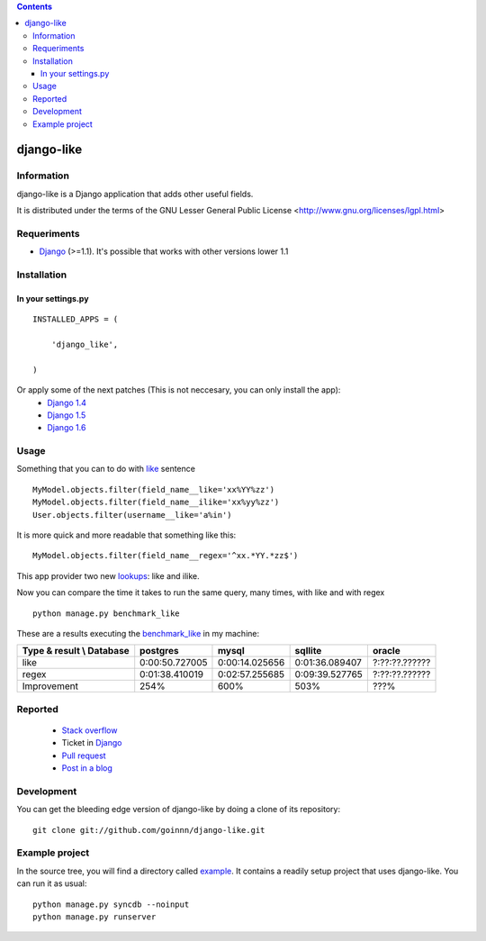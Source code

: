 .. contents::

===========
django-like
===========

Information
===========

django-like is a Django application that adds other useful fields.

It is distributed under the terms of the GNU Lesser General Public
License <http://www.gnu.org/licenses/lgpl.html>


.. image:: https://travis-ci.org/goinnn/django-like.png?branch=master
    :target: https://travis-ci.org/goinnn/django-like

.. image:: https://coveralls.io/repos/goinnn/django-like/badge.png?branch=master
    :target: https://coveralls.io/r/goinnn/django-like

.. image:: https://badge.fury.io/py/django-like.png
    :target: https://badge.fury.io/py/django-like

.. image:: https://pypip.in/d/django-like/badge.png
    :target: https://pypi.python.org/pypi/django-like


Requeriments
============

* `Django <http://pypi.python.org/pypi/django/>`_ (>=1.1). It's possible that works with other versions lower 1.1


Installation
============

In your settings.py
-------------------

::

    INSTALLED_APPS = (

        'django_like',

    )

Or apply some of the next patches (This is not neccesary, you can only install the app):
    * `Django 1.4 <http://github.com/goinnn/django-like/blob/master/patches/patch.r17282>`_
    * `Django 1.5 <https://github.com/goinnn/django-like/blob/master/patches/patch.2847ae>`_
    * `Django 1.6 <https://github.com/goinnn/django-like/blob/master/patches/patch.6691ab>`_

Usage
=====

Something that you can to do with `like <http://en.wikipedia.org/wiki/Where_(SQL)#LIKE>`_ sentence

::

    MyModel.objects.filter(field_name__like='xx%YY%zz')
    MyModel.objects.filter(field_name__ilike='xx%yy%zz')
    User.objects.filter(username__like='a%in')

It is more quick and more readable that something like this:

::

    MyModel.objects.filter(field_name__regex='^xx.*YY.*zz$')

This app provider two new `lookups <http://docs.djangoproject.com/en/dev/topics/db/queries/#field-lookups>`_: like and ilike.

Now you can compare the time it takes to run the same query, many times, with like and with regex

::

    python manage.py benchmark_like


These are a results executing the `benchmark_like <https://github.com/goinnn/django-like/blob/master/django_like/management/commands/benchmark_like.py>`_ in my machine:

========================== =============== ================= ================= ==============
Type & result \\ Database  postgres        mysql             sqllite           oracle
========================== =============== ================= ================= ==============
like                       0:00:50.727005  0:00:14.025656    0:01:36.089407    ?:??:??.??????
regex                      0:01:38.410019  0:02:57.255685    0:09:39.527765    ?:??:??.??????
Improvement                254%            600%              503%              ???%          
========================== =============== ================= ================= ==============

Reported
========

 * `Stack overflow <http://stackoverflow.com/questions/8644146/django-query-how-to-write-where-field-like-10-8-0>`_
 * Ticket in `Django <https://code.djangoproject.com/ticket/17473>`_
 * `Pull request <https://github.com/django/django-old/pull/99>`_
 * `Post in a blog <http://www.yaco.es/blog/en/contribuciones/2012/02/a-simple-and-impossible-query-in-django/>`_

Development
===========

You can get the bleeding edge version of django-like by doing a clone
of its repository::

  git clone git://github.com/goinnn/django-like.git


Example project
===============

In the source tree, you will find a directory called  `example <https://github.com/goinnn/django-like/tree/master/example/>`_. It contains
a readily setup project that uses django-like. You can run it as usual:

::

    python manage.py syncdb --noinput
    python manage.py runserver
